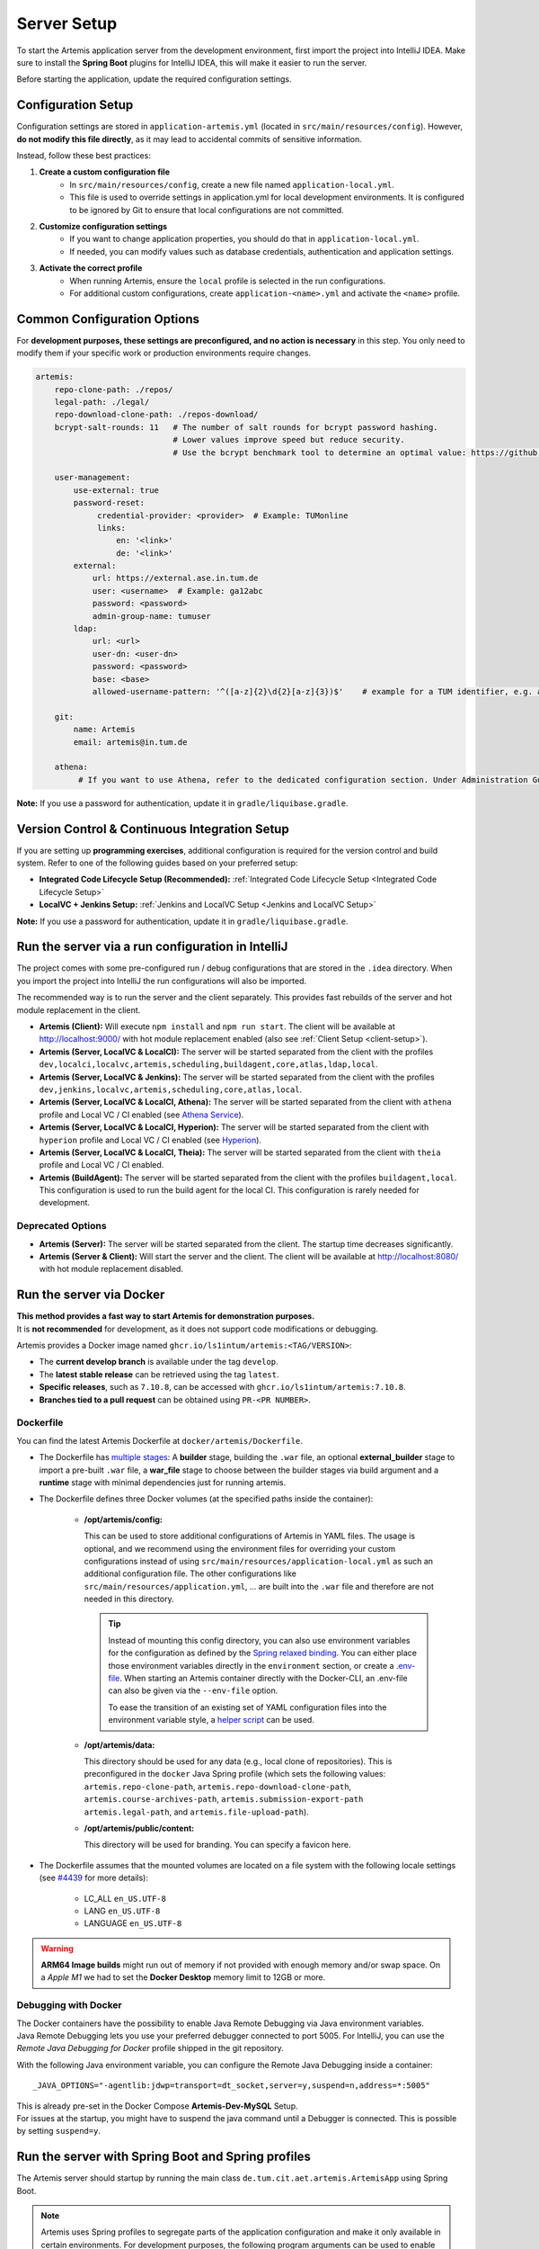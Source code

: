 .. _Server Setup:

Server Setup
------------

To start the Artemis application server from the development environment, first import the project into IntelliJ IDEA.
Make sure to install the **Spring Boot** plugins for IntelliJ IDEA, this will make it easier to run the server.

Before starting the application, update the required configuration settings.

Configuration Setup
^^^^^^^^^^^^^^^^^^^

Configuration settings are stored in ``application-artemis.yml`` (located in ``src/main/resources/config``).
However, **do not modify this file directly**, as it may lead to accidental commits of sensitive information.

Instead, follow these best practices:

#. **Create a custom configuration file**
	* In ``src/main/resources/config``, create a new file named ``application-local.yml``.
	* This file is used to override settings in application.yml for local development environments. It is configured to be ignored by Git to ensure that local configurations are not committed.

#. **Customize configuration settings**
    * If you want to change application properties, you should do that in ``application-local.yml``.
    * If needed, you can modify values such as database credentials, authentication and application settings.

#. **Activate the correct profile**
	* When running Artemis, ensure the ``local`` profile is selected in the run configurations.
	* For additional custom configurations, create ``application-<name>.yml`` and activate the ``<name>`` profile.

Common Configuration Options
^^^^^^^^^^^^^^^^^^^^^^^^^^^^

For **development purposes, these settings are preconfigured, and no action is necessary** in this step.
You only need to modify them if your specific work or production environments require changes.

.. code:: yaml

   artemis:
       repo-clone-path: ./repos/
       legal-path: ./legal/
       repo-download-clone-path: ./repos-download/
       bcrypt-salt-rounds: 11   # The number of salt rounds for bcrypt password hashing.
                                # Lower values improve speed but reduce security.
                                # Use the bcrypt benchmark tool to determine an optimal value: https://github.com/ls1intum/bcrypt-Benchmark

       user-management:
           use-external: true
           password-reset:
                credential-provider: <provider>  # Example: TUMonline
                links:
                    en: '<link>'
                    de: '<link>'
           external:
               url: https://external.ase.in.tum.de
               user: <username>  # Example: ga12abc
               password: <password>
               admin-group-name: tumuser
           ldap:
               url: <url>
               user-dn: <user-dn>
               password: <password>
               base: <base>
               allowed-username-pattern: '^([a-z]{2}\d{2}[a-z]{3})$'    # example for a TUM identifier, e.g. ab12cde

       git:
           name: Artemis
           email: artemis@in.tum.de

       athena:
            # If you want to use Athena, refer to the dedicated configuration section. Under Administration Guide, Setup of Extension Services.


**Note:**
If you use a password for authentication, update it in ``gradle/liquibase.gradle``.

Version Control & Continuous Integration Setup
^^^^^^^^^^^^^^^^^^^^^^^^^^^^^^^^^^^^^^^^^^^^^^

If you are setting up **programming exercises**, additional configuration is required for the version control and build system.
Refer to one of the following guides based on your preferred setup:

- **Integrated Code Lifecycle Setup (Recommended):** :ref:`Integrated Code Lifecycle Setup <Integrated Code Lifecycle Setup>`
- **LocalVC + Jenkins Setup:** :ref:`Jenkins and LocalVC Setup <Jenkins and LocalVC Setup>`

**Note:**
If you use a password for authentication, update it in ``gradle/liquibase.gradle``.


.. _RunServerWithIntelliJ:

Run the server via a run configuration in IntelliJ
^^^^^^^^^^^^^^^^^^^^^^^^^^^^^^^^^^^^^^^^^^^^^^^^^^

The project comes with some pre-configured run / debug configurations that are stored in the ``.idea`` directory.
When you import the project into IntelliJ the run configurations will also be imported.

The recommended way is to run the server and the client separately. This provides fast rebuilds of the server and hot
module replacement in the client.

* **Artemis (Client):** Will execute ``npm install`` and ``npm run start``. The client will be available at
  `http://localhost:9000/ <http://localhost:9000/>`__ with hot module replacement enabled (also see
  :ref:`Client Setup <client-setup>`).
* **Artemis (Server, LocalVC & LocalCI):** The server will be started separated from the client with the profiles
  ``dev,localci,localvc,artemis,scheduling,buildagent,core,atlas,ldap,local``.
* **Artemis (Server, LocalVC & Jenkins):** The server will be started separated from the client with the profiles
  ``dev,jenkins,localvc,artemis,scheduling,core,atlas,local``.
* **Artemis (Server, LocalVC & LocalCI, Athena):** The server will be started separated from the client with ``athena`` profile and Local VC / CI enabled
  (see `Athena Service <#athena-service>`__).
* **Artemis (Server, LocalVC & LocalCI, Hyperion):** The server will be started separated from the client with ``hyperion`` profile and Local VC / CI enabled
  (see `Hyperion <#hyperion-service>`__).
* **Artemis (Server, LocalVC & LocalCI, Theia):** The server will be started separated from the client with ``theia`` profile and Local VC / CI enabled.
* **Artemis (BuildAgent):** The server will be started separated from the client with the profiles ``buildagent,local``.
  This configuration is used to run the build agent for the local CI. This configuration is rarely needed for development.

Deprecated Options
"""""""""""""""""""

* **Artemis (Server):** The server will be started separated from the client. The startup time decreases significantly.
* **Artemis (Server & Client):** Will start the server and the client. The client will be available at
  `http://localhost:8080/ <http://localhost:8080/>`__ with hot module replacement disabled.


Run the server via Docker
^^^^^^^^^^^^^^^^^^^^^^^^^

| **This method provides a fast way to start Artemis for demonstration purposes.**
| It is **not recommended** for development, as it does not support code modifications or debugging.

Artemis provides a Docker image named ``ghcr.io/ls1intum/artemis:<TAG/VERSION>``:

- The **current develop branch** is available under the tag ``develop``.
- The **latest stable release** can be retrieved using the tag ``latest``.
- **Specific releases**, such as ``7.10.8``, can be accessed with ``ghcr.io/ls1intum/artemis:7.10.8``.
- **Branches tied to a pull request** can be obtained using ``PR-<PR NUMBER>``.

Dockerfile
""""""""""

You can find the latest Artemis Dockerfile at ``docker/artemis/Dockerfile``.

* The Dockerfile has `multiple stages <https://docs.docker.com/build/building/multi-stage/>`__: A **builder** stage,
  building the ``.war`` file, an optional **external_builder** stage to import a pre-built ``.war`` file,
  a **war_file** stage to choose between the builder stages via build argument and a **runtime** stage with minimal
  dependencies just for running artemis.

* The Dockerfile defines three Docker volumes (at the specified paths inside the container):

    * **/opt/artemis/config:**

      This can be used to store additional configurations of Artemis in YAML files.
      The usage is optional, and we recommend using the environment files for overriding your custom configurations
      instead of using ``src/main/resources/application-local.yml`` as such an additional configuration file.
      The other configurations like ``src/main/resources/application.yml``, ... are built into the ``.war`` file and
      therefore are not needed in this directory.

      .. tip::
        Instead of mounting this config directory, you can also use environment variables for the configuration as
        defined by the
        `Spring relaxed binding <https://github.com/spring-projects/spring-boot/wiki/Relaxed-Binding-2.0#environment-variables>`__.
        You can either place those environment variables directly in the ``environment`` section,
        or create a `.env-file <https://docs.docker.com/compose/environment-variables/set-environment-variables/#substitute-with-an-env-file>`__.
        When starting an Artemis container directly with the Docker-CLI, an .env-file can also be given via the
        ``--env-file`` option.

        To ease the transition of an existing set of YAML configuration files into the environment variable style, a
        `helper script <https://github.com/b-fein/spring-yaml-to-env>`__ can be used.

    * **/opt/artemis/data:**

      This directory should be used for any data (e.g., local clone of repositories).
      This is preconfigured in the ``docker`` Java Spring profile (which sets the following values:
      ``artemis.repo-clone-path``, ``artemis.repo-download-clone-path``,
      ``artemis.course-archives-path``, ``artemis.submission-export-path`` ``artemis.legal-path``, and ``artemis.file-upload-path``).


    * **/opt/artemis/public/content:**

      This directory will be used for branding.
      You can specify a favicon here.

* The Dockerfile assumes that the mounted volumes are located on a file system with the following locale settings
  (see `#4439 <https://github.com/ls1intum/Artemis/issues/4439>`__ for more details):

    * LC_ALL ``en_US.UTF-8``
    * LANG ``en_US.UTF-8``
    * LANGUAGE ``en_US.UTF-8``

.. warning::
  **ARM64 Image builds** might run out of memory if not provided with enough memory and/or swap space.
  On a *Apple M1* we had to set the **Docker Desktop** memory limit to 12GB or more.

.. _Docker Debugging:

Debugging with Docker
"""""""""""""""""""""

| The Docker containers have the possibility to enable Java Remote Debugging via Java environment variables.
| Java Remote Debugging lets you use your preferred debugger connected to port 5005.
  For IntelliJ, you can use the `Remote Java Debugging for Docker` profile shipped in the git repository.

With the following Java environment variable, you can configure the Remote Java Debugging inside a container:

::

   _JAVA_OPTIONS="-agentlib:jdwp=transport=dt_socket,server=y,suspend=n,address=*:5005"

| This is already pre-set in the Docker Compose **Artemis-Dev-MySQL** Setup.
| For issues at the startup, you might have to suspend the java command until a Debugger is connected.
  This is possible by setting ``suspend=y``.

Run the server with Spring Boot and Spring profiles
^^^^^^^^^^^^^^^^^^^^^^^^^^^^^^^^^^^^^^^^^^^^^^^^^^^

The Artemis server should startup by running the main class
``de.tum.cit.aet.artemis.ArtemisApp`` using Spring Boot.

.. note::
    Artemis uses Spring profiles to segregate parts of the
    application configuration and make it only available in certain
    environments. For development purposes, the following program arguments
    can be used to enable the ``dev`` profile and the profiles for Jenkins and LocalVC:

::

   --spring.profiles.active=dev,jenkins,localvc,artemis,scheduling

If you use IntelliJ (Community or Ultimate) you can set the active
profiles by

* Choosing ``Run | Edit Configurations...``
* Going to the ``Configuration Tab``
* Expanding the ``Environment`` section to reveal ``VM Options`` and setting them to
  ``-Dspring.profiles.active=dev,jenkins,localvc,artemis,scheduling``

Set Spring profiles with IntelliJ Ultimate
""""""""""""""""""""""""""""""""""""""""""

If you use IntelliJ Ultimate, add the following entry to the section
``Active Profiles`` (within ``Spring Boot``) in the server run
configuration:

::

   dev,jenkins,localvc,artemis,scheduling

Run the server with the command line (Gradle wrapper)
^^^^^^^^^^^^^^^^^^^^^^^^^^^^^^^^^^^^^^^^^^^^^^^^^^^^^

If you want to run the application via the command line instead, make
sure to pass the active profiles to the ``gradlew`` command like this:

.. code:: bash

   ./gradlew bootRun --args='--spring.profiles.active=dev,jenkins,localvc,artemis,scheduling'

.. _hyperion-service:

Hyperion (Optional)
^^^^^^^^^^^^^^^^^^^^

Hyperion provides AI-assisted exercise creation features via Spring AI. No external Hyperion service is required.

Quick setup for development
"""""""""""""""""""""""

1. Enable the profile

   Add ``hyperion`` to your Spring profiles when you want Hyperion endpoints available:

   .. code-block:: bash

      --spring.profiles.active=dev,localci,localvc,artemis,scheduling,buildagent,core,local,hyperion

2. Configure Spring AI

   Set up your preferred provider in ``application-local.yml``. Examples:

   OpenAI

   .. code-block:: yaml

      spring:
        ai:
          openai:
            api-key: ${OPENAI_API_KEY}
            base-url: https://api.openai.com
            chat:
              options:
                model: gpt-4o-mini

   Azure OpenAI

   .. code-block:: yaml

      spring:
        ai:
          azure:
            openai:
              api-key: ${AZURE_OPENAI_API_KEY}
              endpoint: ${AZURE_OPENAI_ENDPOINT}
              chat:
                options:
                  deployment-name: gpt-5-mini
